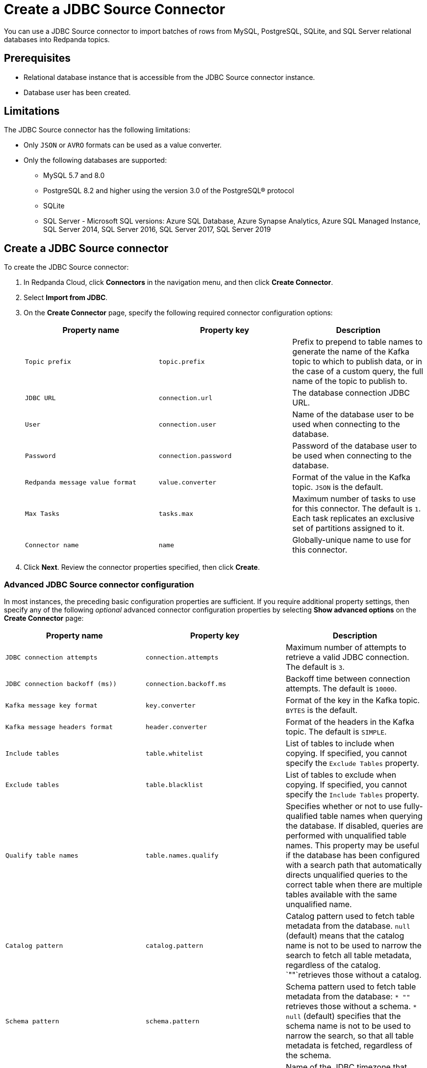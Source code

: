 = Create a JDBC Source Connector
:description: Use the Redpanda Cloud UI to create a JDBC Source Connector.
:page-cloud: true

You can use a JDBC Source connector to import batches of rows from MySQL,
PostgreSQL, SQLite, and SQL Server relational databases into Redpanda topics.

== Prerequisites

* Relational database instance that is accessible from the JDBC Source connector instance.
* Database user has been created.

== Limitations

The JDBC Source connector has the following limitations:

* Only `JSON` or `AVRO` formats can be used as a value converter.
* Only the following databases are supported:
** MySQL 5.7 and 8.0
** PostgreSQL 8.2 and higher using the version 3.0 of the PostgreSQL® protocol
** SQLite
** SQL Server - Microsoft SQL versions: Azure SQL Database, Azure Synapse Analytics, Azure SQL Managed Instance, SQL Server 2014, SQL Server 2016, SQL Server 2017, SQL Server 2019

== Create a JDBC Source connector

To create the JDBC Source connector:

. In Redpanda Cloud, click *Connectors* in the navigation menu, and then
click *Create Connector*.
. Select *Import from JDBC*.
. On the *Create Connector* page, specify the following required connector
configuration options:
+
|===
| Property name | Property key | Description

| `Topic prefix`
| `topic.prefix`
| Prefix to prepend to table names to generate the name of the Kafka topic to which to publish data, or in the case of a custom query, the full name of the topic to publish to.

| `JDBC URL`
| `connection.url`
| The database connection JDBC URL.

| `User`
| `connection.user`
| Name of the database user to be used when connecting to the database.

| `Password`
| `connection.password`
| Password of the database user to be used when connecting to the database.

| `Redpanda message value format`
| `value.converter`
| Format of the value in the Kafka topic. `JSON` is the default.

| `Max Tasks`
| `tasks.max`
| Maximum number of tasks to use for this connector. The default is `1`. Each task replicates an exclusive set of partitions assigned to it.

| `Connector name`
| `name`
| Globally-unique name to use for this connector.
|===

. Click *Next*. Review the connector properties specified, then click *Create*.

=== Advanced JDBC Source connector configuration

In most instances, the preceding basic configuration properties are sufficient.
If you require additional property settings, then specify any of the following
_optional_ advanced connector configuration properties by selecting *Show advanced options*
on the *Create Connector* page:

|===
| Property name | Property key | Description

| `JDBC connection attempts`
| `connection.attempts`
| Maximum number of attempts to retrieve a valid JDBC connection. The default is `3`.

| `JDBC connection backoff (ms))`
| `connection.backoff.ms`
| Backoff time between connection attempts. The default is `10000`.

| `Kafka message key format`
| `key.converter`
| Format of the key in the Kafka topic. `BYTES` is the default.

| `Kafka message headers format`
| `header.converter`
| Format of the headers in the Kafka topic. The default is `SIMPLE`.

| `Include tables`
| `table.whitelist`
| List of tables to include when copying. If specified, you cannot specify the `Exclude Tables` property.

| `Exclude tables`
| `table.blacklist`
| List of tables to exclude when copying. If specified, you cannot specify the `Include Tables` property.

| `Qualify table names`
| `table.names.qualify`
| Specifies whether or not to use fully-qualified table names when querying the database. If disabled, queries are performed with unqualified table names. This property may be useful if the database has been configured with a search path that automatically directs unqualified queries to the correct table when there are multiple tables available with the same unqualified name.

| `Catalog pattern`
| `catalog.pattern`
| Catalog pattern used to fetch table metadata from the database. `null` (default) means that the catalog name is not to be used to narrow the search to fetch all table metadata, regardless of the catalog. `""`retrieves those without a catalog.

| `Schema pattern`
| `schema.pattern`
| Schema pattern used to fetch table metadata from the database: `* ""` retrieves those without a schema. `* null` (default) specifies that the schema name is not to be used to narrow the search, so that all table metadata is fetched, regardless of the schema.

| `DB time zone`
| `db.timezone`
| Name of the JDBC timezone that should be used in the connector when querying with time-based criteria. Default is `UTC`.

| `Max rows per batch`
| `batch.max.rows`
| Maximum number of rows to include in a single batch when polling for new data. You can use this property to limit the amount of data buffered internally in the connector. The default is `100`.

| `Incrementing column name`
| `incrementing.column.name`
| The name of the strictly incrementing column to use to detect new rows. An empty value indicates the column should be autodetected by looking for an auto-incrementing column. This column cannot not be nullable.

| `Incrementing column initial value`
| `incrementing.initial`
| For the incrementing column, consider only the rows that have a value greater than this. Specify if you need to pick up rows with negative or zero value, or if you want to skip rows. The default is `-1`.

| `Table loading mode`
| `mode`
a| The mode for updating a table each time it is polled. Options include:

- `bulk`: perform a bulk load of the entire table each time it is polled.
- `incrementing`: use a strictly incrementing column on each table to detect only new rows. Note that this does not detect modifications or deletions of existing rows.
- `timestamp`: use a timestamp (or timestamp-like) column to detect new and modified rows. Based on the assumption that the column is updated with each write, and that values are monotonically incrementing, but not necessarily unique.
- `timestamp+incrementing`: use two columns, a timestamp column that detects new and modified rows, and a strictly incrementing column, which provides a globally unique ID for updates so that each row can be assigned a unique stream offset.

| `Map Numeric Values, Integral or Decimal, By Precision and Scale`
| `numeric.mapping`
a| Map `NUMERIC` values by precision and optionally scale to integral or decimal types:

- `none` (default): use if all `NUMERIC` columns are to be represented by Connect's `DECIMAL` logical type. This may lead to serialization issues with Avro because Connect's DECIMAL type is mapped to its binary representation
- `best_fit`: use if `NUMERIC` columns should be cast to Connect's `INT8`, `INT16`, `INT32`, `INT64`, or `FLOAT64` based upon the column's precision and scale. Is often preferred because it maps to the most appropriate primitive type.
- `precision_only`: use to map NUMERIC columns based only on the column's precision (assuming that column's scale is `0`).

| `Poll interval (ms)`
| `poll.interval.ms`
| Frequency used to poll for new data in each table. The default is `5000`.

| `Query`
| `query`
| Specifies the query to use to select new or updated rows. Use to join tables, select subsets of columns in a table, or to filter data. When specified, this connector will only copy data using this query, and whole-table copying will be disabled. Different query modes may still be used for incremental updates, but to properly construct the incremental query, it must be possible to append a `WHERE` clause to this query (that is, no `WHERE` clauses can be used). If you use a `WHERE` clause, it must handle incremental queries itself.

| `Quote SQL identifiers`
| `sql.quote.identifiers`
| Specifies whether or not to delimit (in most databases, a quote with double quotation marks) identifiers (for example, table names and column names) in SQL statements.

| `Metadata change monitoring interval (ms)`
| `table.poll.interval.ms`
| Frequency to poll for new or removed tables, which may result in updated task configurations to start polling for data in added tables, or stop polling for data in removed tables. The default is `60000`.

| `Table types`
| `table.types`
| By default, the JDBC connector only detects tables with type TABLE from the source Database. This property allows a command separated list of table types to extract. Options include: `TABLE` (default) `VIEW` `SYSTEM TABLE` `GLOBAL TEMPORARY` `LOCAL TEMPORARY` `ALIAS` `SYNONYM`. In most cases, it is best to specify `TABLE` or `VIEW`.

| `Timestamp column name`
| `timestamp.column.name`
| Comma separated list of one or more timestamp columns to detect new or modified rows using the `COALESCE SQL` function. Rows whose first non-null timestamp value is greater than the largest previous timestamp value seen aare discovered with each poll. At least one column should not be nullable.

| `Delay interval (ms)`
| `timestamp.delay.interval.ms`
| The amount of time to wait after a row with a certain timestamp appears before including it in the result. You can add a delay to allow transactions with earlier timestamp to complete. The first execution fetches all available records (that is, starting at a timestamp greater than `0`) until current time minus the delay. Every following execution will get data from the last time fetched until the current time, minus the delay.

| `Initial timestamp (ms) since epoch`
| `timestamp.initial.ms`
| The initial value of the timestamp when selecting records. Value can be negative. The records having a timestamp greater than the value are included in the result.

| `Validate non null`
| `validate.non.null`
| By default, the JDBC connector validates that all incrementing and timestamp tables have `NOT NULL` set for the columns being used as their ID/timestamp. If the tables don't, then the JDBC connector will fail to start. Setting to false disables these checks.

| `Database dialect`
| `dialect.name`
| The name of the database dialect that should be used for this connector. By default. the connector automatically determines the dialect based upon the JDBC connection URL. Use if you want to override that behavior and specify a specific dialect.

| `Topic creation enabled`
| `topic.creation.enable`
| Specifies whether or not to allow automatic creation of topics. Default is enabled.

| `Topic creation partitions`
| `topic.creation.default. partitions`
| Specifies the number of partitions for the created topics. The default is `1`.

| `Topic creation replication factor`
| `topic.creation.default. replication.factor`
| Specifies the replication factor for the created topics. The default is `-1`.
|===

== Map data

Use the appropriate key or value converter (input data format) for your data as follows:

* You can use Schema Registry as an alternative to the JSON schema.
* Use `Kafka message value format` = `AVRO` (`io.confluent.connect.avro.AvroConverter`) to use Schema Registry with `AvroConverter`.

Use the following properties to select the database data set to read from:

* `Include tables`
* `Exclude tables`
* `Catalog pattern`
* `Schema pattern`

== Test the connection

After the connector is created, check to ensure that:

* There are no errors in logs and in Redpanda Console.
* Redpanda topics contain data from relational database tables.

== Troubleshoot

Most JDBC Source connector issues are identified in the connector creation phase.
Invalid `Include tables` are reported in logs. Select *Show Logs* to view error details.

|===
| Message | Action

| *PSQLException: FATAL: database "invalid-database" does not exist*
| Make sure the `JDBC URL` specifies an existing database name.

| *PSQLException: The connection attempt failed. for configuration Couldn't open connection / PSQLException: Connection to postgres:1234 refused. Check that the hostname and port are correct and that the postmaster is accepting TCP/IP connections*
| Make sure the `JDBC URL` specifies a valid database host name and port, and that the port is accessible.

| *PSQLException: FATAL: password authentication failed for user "postgres"*
| Verify that the `User` and `Password` are correct.

| *IllegalArgumentException: Number of groups must be positive.*
a|
. Make sure `Include tables` contains a valid tables list.
. `Include tables` setting is case-sensitive, even though the underlying database isn't. Revise `Include tables = tablename` to `Include Tables`: `tableName`.
. Postgres occasionally refuses a connection for the first time. Retry creating the connector.
|===
